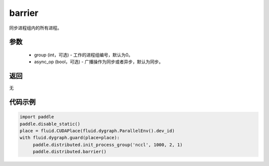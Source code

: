 .. _cn_api_distributed_barrier:

barrier
-------------------------------


.. py:function:: paddle.distributed.barrier(group=0, async_op=False)

同步进程组内的所有进程。

参数
:::::::::
    - group (int，可选) - 工作的进程组编号，默认为0。
    - async_op (bool，可选) - 广播操作为同步或者异步，默认为同步。

返回
:::::::::
无

代码示例
:::::::::
.. code-block:: python

        import paddle
        paddle.disable_static()
        place = fluid.CUDAPlace(fluid.dygraph.ParallelEnv().dev_id)
        with fluid.dygraph.guard(place=place):
             paddle.distributed.init_process_group('nccl', 1000, 2, 1)
             paddle.distributed.barrier()
